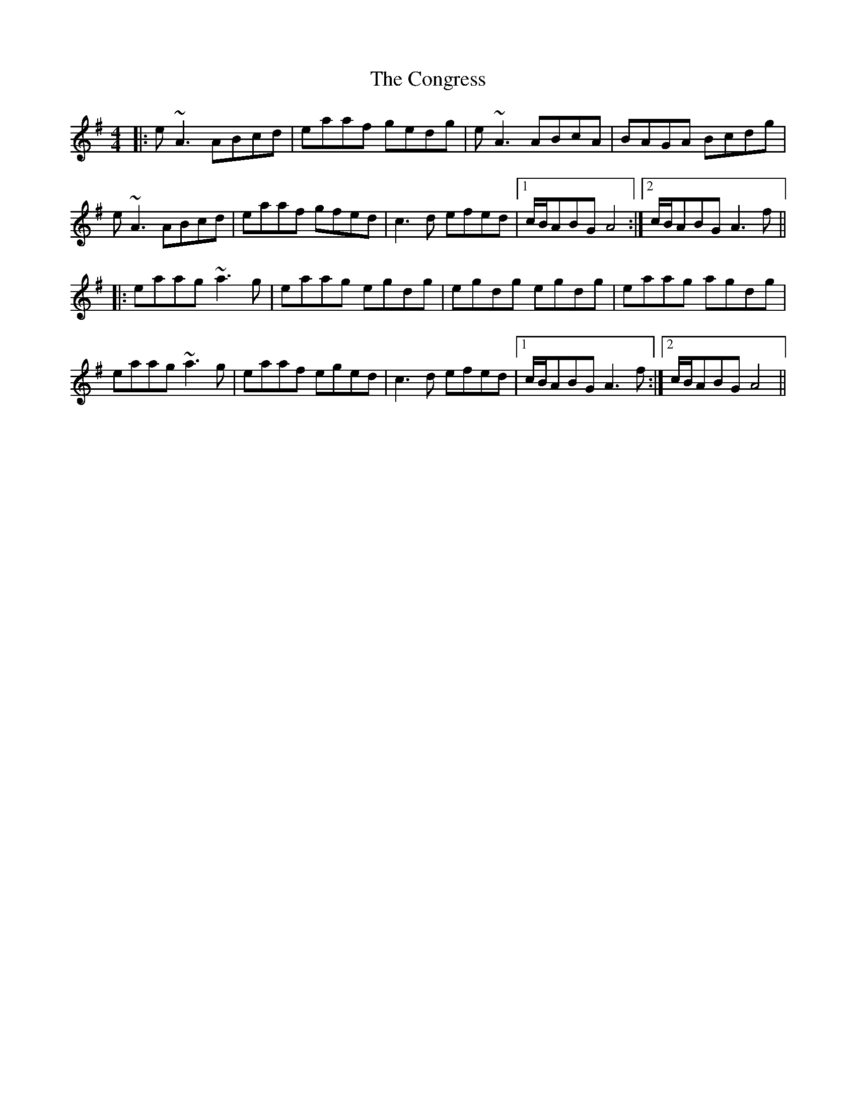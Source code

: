 X: 7973
T: Congress, The
R: reel
M: 4/4
K: Adorian
|:e~A3 ABcd|eaaf gedg|e~A3 ABcA|BAGA Bcdg|
e~A3 ABcd|eaaf gfed|c3d efed|1 c/B/ABG A4:|2 c/B/ABG A3f||
|:eaag ~a3g|eaag egdg|egdg egdg|eaag agdg|
eaag ~a3g|eaaf eged|c3d efed|1 c/B/ABG A3f:|2 c/B/ABG A4||

